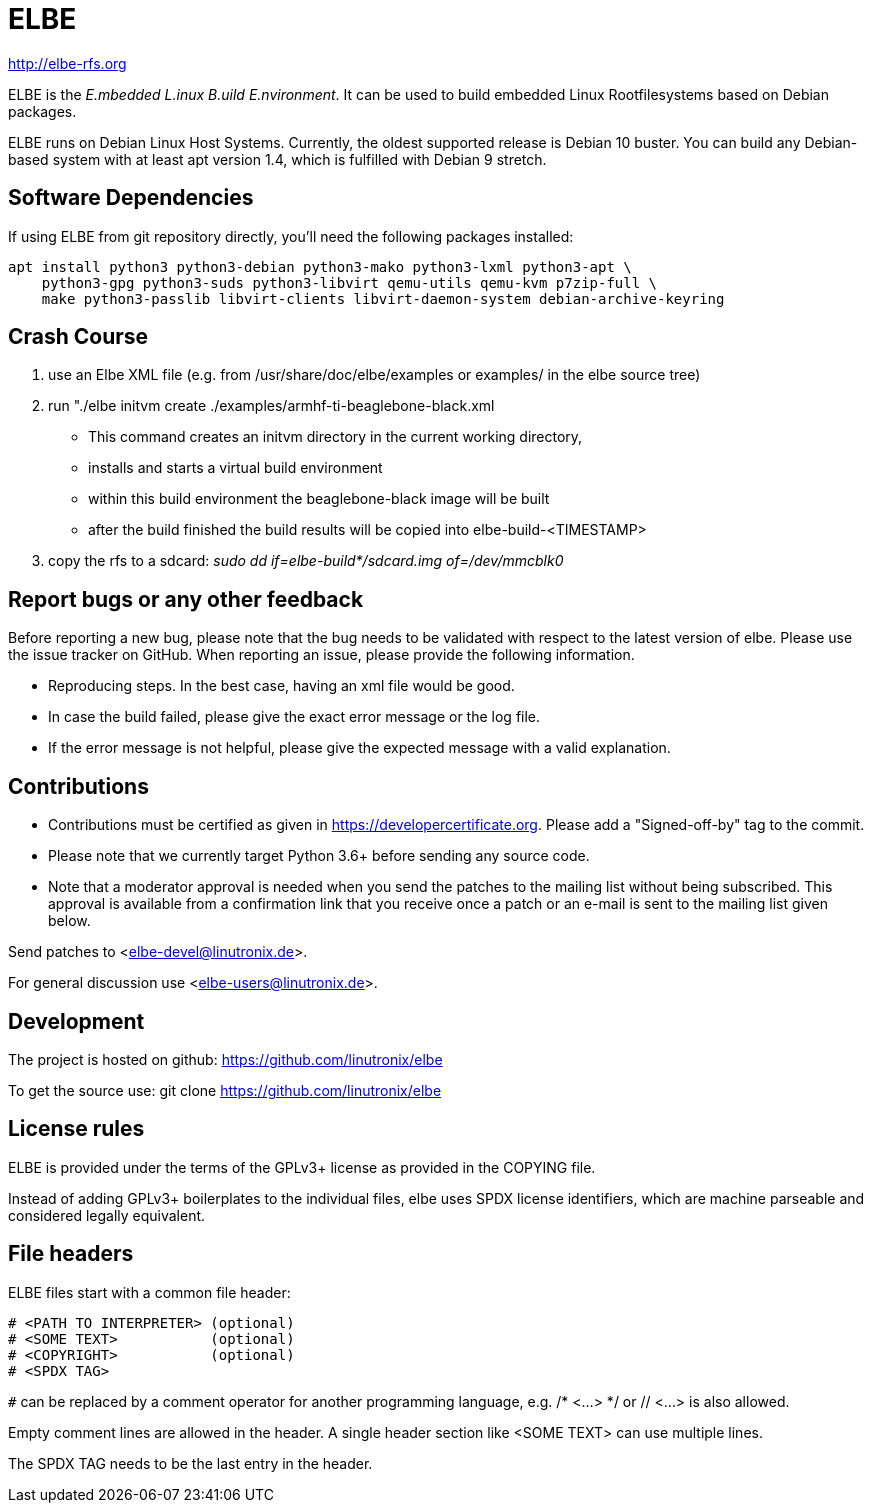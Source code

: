 ELBE
====

http://elbe-rfs.org

ELBE is the 'E.mbedded L.inux B.uild E.nvironment'.
It can be used to build embedded Linux Rootfilesystems based on Debian packages.

ELBE runs on Debian Linux Host Systems.
Currently, the oldest supported release is Debian 10 buster.
You can build any Debian-based system with at least apt version 1.4,
which is fulfilled with Debian 9 stretch.


Software Dependencies
---------------------
If using ELBE from git repository directly, you'll need the following packages installed:

    apt install python3 python3-debian python3-mako python3-lxml python3-apt \
        python3-gpg python3-suds python3-libvirt qemu-utils qemu-kvm p7zip-full \
        make python3-passlib libvirt-clients libvirt-daemon-system debian-archive-keyring


Crash Course
------------
1. use an Elbe XML file (e.g. from /usr/share/doc/elbe/examples or
   examples/ in the elbe source tree)

2. run "./elbe initvm create ./examples/armhf-ti-beaglebone-black.xml

   * This command creates an initvm directory in the current working directory,
   * installs and starts a virtual build environment
   * within this build environment the beaglebone-black image will be built
   * after the build finished the build results will be copied into
        elbe-build-<TIMESTAMP>

3. copy the rfs to a sdcard: 'sudo dd if=elbe-build*/sdcard.img of=/dev/mmcblk0'

Report bugs or any other feedback
---------------------------------
Before reporting a new bug, please note that the bug needs to be validated with
respect to the latest version of elbe.
Please use the issue tracker on GitHub. When reporting an issue, please provide
the following information.

* Reproducing steps. In the best case, having an xml file would be good.
* In case the build failed, please give the exact error message or the log file.
* If the error message is not helpful, please give the expected message with a
  valid explanation.

Contributions
-------------

* Contributions must be certified as given in https://developercertificate.org.
  Please add a "Signed-off-by" tag to the commit.
* Please note that we currently target Python 3.6+ before sending any source code.
* Note that a moderator approval is needed when you send the patches to the mailing list without
  being subscribed. This approval is available from a confirmation link that you receive once a
  patch or an e-mail is sent to the mailing list given below.


Send patches to <elbe-devel@linutronix.de>.

For general discussion use <elbe-users@linutronix.de>.

Development
-----------
The project is hosted on github:
https://github.com/linutronix/elbe

To get the source use:
git clone https://github.com/linutronix/elbe

License rules
-------------
ELBE is provided under the terms of the GPLv3+ license as provided in the
COPYING file.

Instead of adding GPLv3+ boilerplates to the individual files, elbe uses SPDX
license identifiers, which are machine parseable and considered legally
equivalent.

File headers
------------
ELBE files start with a common file header:

----
# <PATH TO INTERPRETER> (optional)
# <SOME TEXT>           (optional)
# <COPYRIGHT>           (optional)
# <SPDX TAG>
----

`#` can be replaced by a comment operator for another programming language, e.g.
/* <...> */ or // <...> is also allowed.

Empty comment lines are allowed in the header. A single header section like
<SOME TEXT> can use multiple lines.

The SPDX TAG needs to be the last entry in the header.
